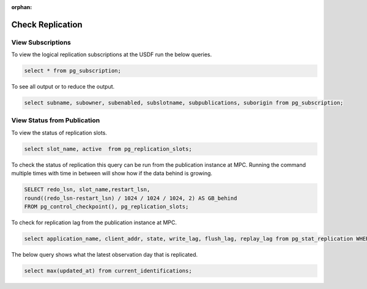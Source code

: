 :orphan:

#################
Check Replication
#################


View Subscriptions
------------------

To view the logical replication subscriptions at the USDF run the below queries.

.. rst-class:: technote-wide-content

.. code-block:: sql

   select * from pg_subscription;

To see all output or to reduce the output.

.. rst-class:: technote-wide-content

.. code-block:: sql

   select subname, subowner, subenabled, subslotname, subpublications, suborigin from pg_subscription;


View Status from Publication
----------------------------

To view the status of replication slots.

.. rst-class:: technote-wide-content

.. code-block:: sql

  select slot_name, active  from pg_replication_slots;

To check the status of replication this query can be run from the publication instance at MPC.  Running the command multiple times with time in between will show how if the data behind is growing.

.. rst-class:: technote-wide-content

.. code-block:: sql

    SELECT redo_lsn, slot_name,restart_lsn,
    round((redo_lsn-restart_lsn) / 1024 / 1024 / 1024, 2) AS GB_behind
    FROM pg_control_checkpoint(), pg_replication_slots;

To check for replication lag from the publication instance at MPC.

.. rst-class:: technote-wide-content

.. code-block:: sql

    select application_name, client_addr, state, write_lag, flush_lag, replay_lag from pg_stat_replication WHERE application_name;

The below query shows what the latest observation day that is replicated.

.. rst-class:: technote-wide-content

.. code-block:: sql

   select max(updated_at) from current_identifications;